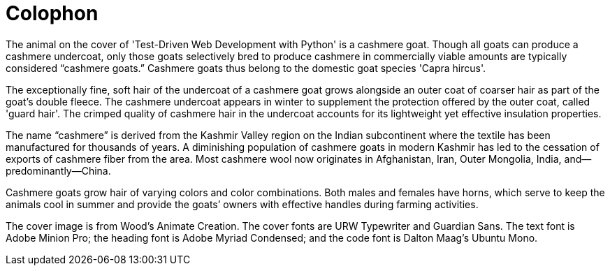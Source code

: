 [colophon]
= Colophon

The animal on the cover of 'Test-Driven Web Development with Python' is a cashmere goat. Though all goats can produce a cashmere undercoat, only those goats selectively bred to produce cashmere in commercially viable amounts are typically considered “cashmere goats.” Cashmere goats thus belong to the domestic goat species 'Capra hircus'.

The exceptionally fine, soft hair of the undercoat of a cashmere goat grows alongside an outer coat of coarser hair as part of the goat’s double fleece. The cashmere undercoat appears in winter to supplement the protection offered by the outer coat, called 'guard hair'. The crimped quality of cashmere hair in the undercoat accounts for its lightweight yet effective insulation properties.

The name “cashmere” is derived from the Kashmir Valley region on the Indian subcontinent where the textile has been manufactured for thousands of years. A diminishing population of cashmere goats in modern Kashmir has led to the cessation of exports of cashmere fiber from the area. Most cashmere wool now originates in Afghanistan, Iran, Outer Mongolia, India, and—predominantly—China.

Cashmere goats grow hair of varying colors and color combinations. Both males and females have horns, which serve to keep the animals cool in summer and provide the goats’ owners with effective handles during farming activities.

The cover image is from Wood's Animate Creation. The cover fonts are URW Typewriter and Guardian Sans. The text font is Adobe Minion Pro; the heading font is Adobe Myriad Condensed; and the code font is Dalton Maag's Ubuntu Mono.

